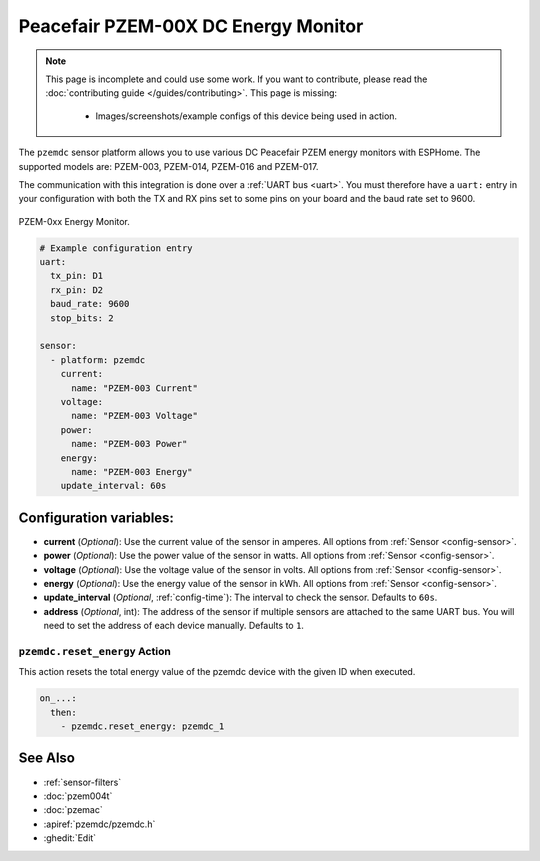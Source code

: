 Peacefair PZEM-00X DC Energy Monitor
====================================

.. seo::
    :description: Instructions for setting up DC PZEM power monitors.
    :image: pzem-dc.jpg

.. note::

    This page is incomplete and could use some work. If you want to contribute, please read the
    :doc:`contributing guide </guides/contributing>`. This page is missing:

      - Images/screenshots/example configs of this device being used in action.

The ``pzemdc`` sensor platform allows you to use various DC Peacefair PZEM energy monitors
with ESPHome. The supported models are: PZEM-003, PZEM-014, PZEM-016 and PZEM-017.

The communication with this integration is done over a :ref:`UART bus <uart>`.
You must therefore have a ``uart:`` entry in your configuration with both the TX and RX pins set
to some pins on your board and the baud rate set to 9600.

.. figure:: images/pzem-dc.png
    :align: center
    :width: 80.0%

    PZEM-0xx Energy Monitor.

.. code-block:: yaml

    # Example configuration entry
    uart:
      tx_pin: D1
      rx_pin: D2
      baud_rate: 9600
      stop_bits: 2

    sensor:
      - platform: pzemdc
        current:
          name: "PZEM-003 Current"
        voltage:
          name: "PZEM-003 Voltage"
        power:
          name: "PZEM-003 Power"
        energy:
          name: "PZEM-003 Energy"
        update_interval: 60s

Configuration variables:
------------------------

- **current** (*Optional*): Use the current value of the sensor in amperes. All options from
  :ref:`Sensor <config-sensor>`.
- **power** (*Optional*): Use the power value of the sensor in watts. All options from
  :ref:`Sensor <config-sensor>`.
- **voltage** (*Optional*): Use the voltage value of the sensor in volts.
  All options from :ref:`Sensor <config-sensor>`.
- **energy** (*Optional*): Use the energy value of the sensor in kWh.
  All options from :ref:`Sensor <config-sensor>`.
- **update_interval** (*Optional*, :ref:`config-time`): The interval to check the
  sensor. Defaults to ``60s``.
- **address** (*Optional*, int): The address of the sensor if multiple sensors are attached to
  the same UART bus. You will need to set the address of each device manually. Defaults to ``1``.

.. _pzemdc-reset_energy_action:

``pzemdc.reset_energy`` Action
******************************

This action resets the total energy value of the pzemdc device with the given ID when executed.

.. code-block:: yaml

    on_...:
      then:
        - pzemdc.reset_energy: pzemdc_1


See Also
--------

- :ref:`sensor-filters`
- :doc:`pzem004t`
- :doc:`pzemac`
- :apiref:`pzemdc/pzemdc.h`
- :ghedit:`Edit`
